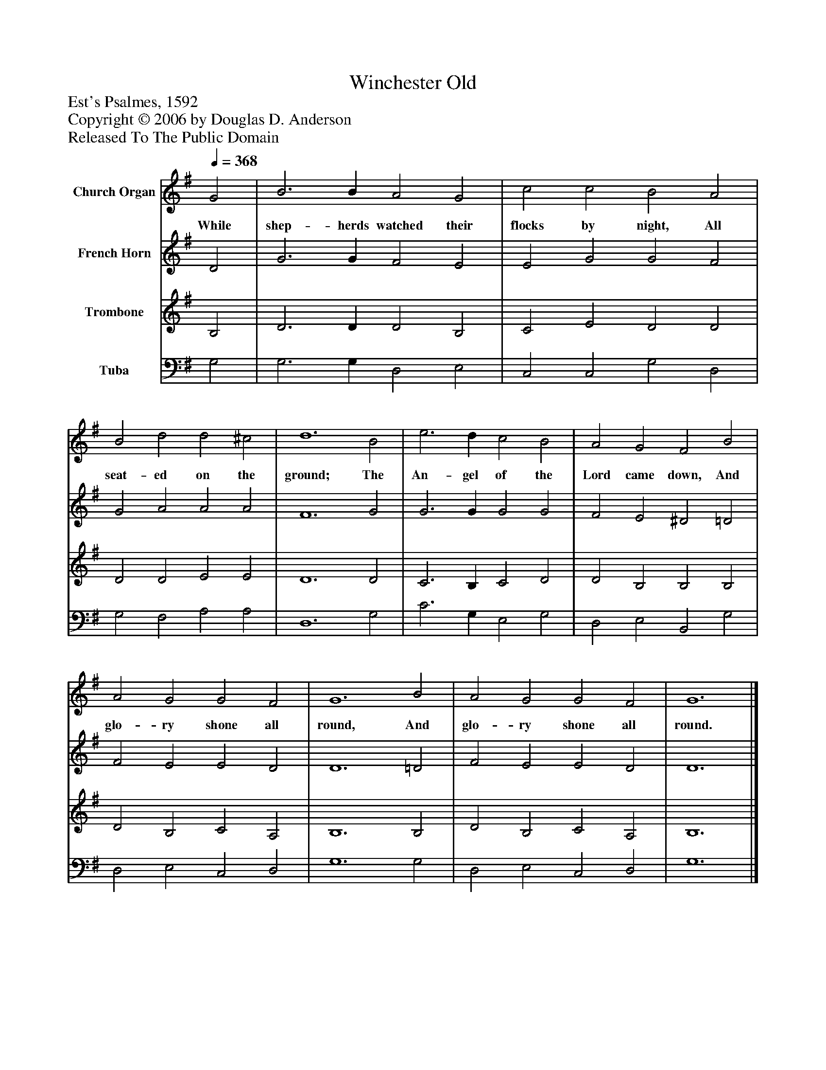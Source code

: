 %%abc-creator mxml2abc 1.4
%%abc-version 2.0
%%continueall true
%%titletrim true
%%titleformat A-1 T C1, Z-1, S-1
X: 0
T: Winchester Old
Z: Est's Psalmes, 1592
Z: Copyright © 2006 by Douglas D. Anderson
Z: Released To The Public Domain
L: 1/4
M: none
Q: 1/4=368
V: P1 name="Church Organ"
%%MIDI program 1 19
V: P2 name="French Horn"
%%MIDI program 2 60
V: P3 name="Trombone"
%%MIDI program 3 57
V: P4 name="Tuba"
%%MIDI program 4 58
K: G
[V: P1]  G2 | B3 B A2 G2 | c2 c2 B2 A2 | B2 d2 d2 ^c2 | d6 B2 | e3 d c2 B2 | A2 G2 F2 B2 | A2 G2 G2 F2 | G6 B2 | A2 G2 G2 F2 | G6|]
w: While shep- herds watched their flocks by night, All seat- ed on the ground; The An- gel of the Lord came down, And glo- ry shone all round, And glo- ry shone all round.
[V: P2]  D2 | G3 G F2 E2 | E2 G2 G2 F2 | G2 A2 A2 A2 | F6 G2 | G3 G G2 G2 | F2 E2 ^D2 =D2 | F2 E2 E2 D2 | D6 =D2 | F2 E2 E2 D2 | D6|]
[V: P3]  B,2 | D3 D D2 B,2 | C2 E2 D2 D2 | D2 D2 E2 E2 | D6 D2 | C3 B, C2 D2 | D2 B,2 B,2 B,2 | D2 B,2 C2 A,2 | B,6 B,2 | D2 B,2 C2 A,2 | B,6|]
[V: P4]  G,2 | G,3 G, D,2 E,2 | C,2 C,2 G,2 D,2 | G,2 F,2 A,2 A,2 | D,6 G,2 | C3 G, E,2 G,2 | D,2 E,2 B,,2 G,2 | D,2 E,2 C,2 D,2 | G,6 G,2 | D,2 E,2 C,2 D,2 | G,6|]

